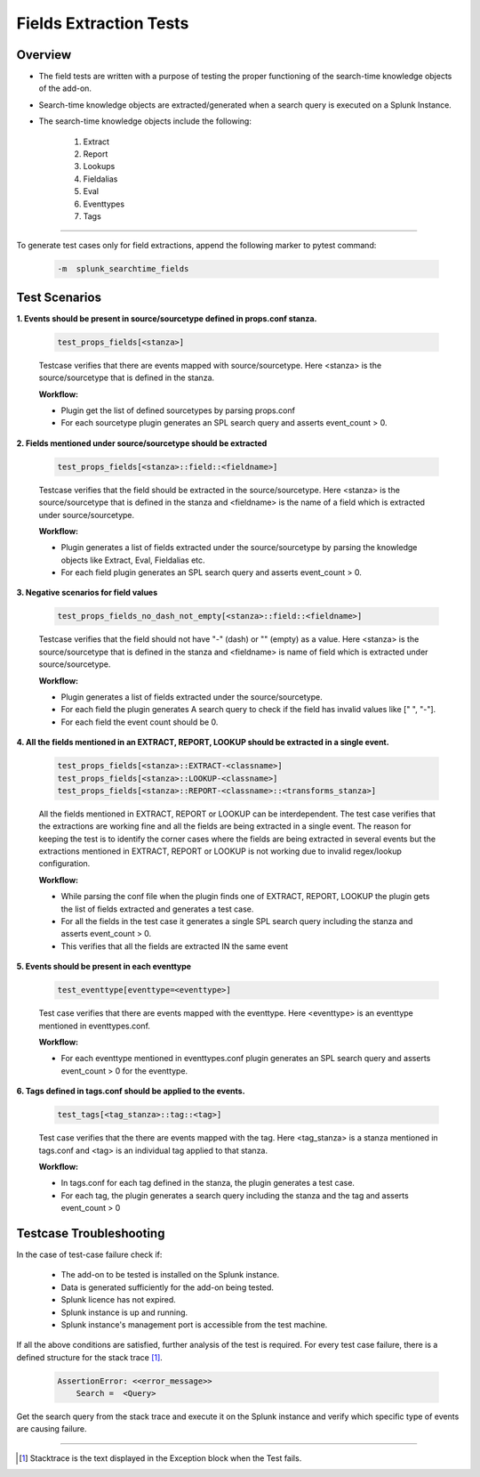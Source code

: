 Fields Extraction Tests
=======================

Overview
-------------------

* The field tests are written with a purpose of testing the proper functioning of the search-time knowledge objects of the add-on.
* Search-time knowledge objects are extracted/generated when a search query is executed on a Splunk Instance.
* The search-time knowledge objects include the following:

    1. Extract
    2. Report
    3. Lookups
    4. Fieldalias
    5. Eval
    6. Eventtypes
    7. Tags

--------------------------------

To generate test cases only for field extractions, append the following marker to pytest command:

    .. code-block:: console

        -m  splunk_searchtime_fields

Test Scenarios
--------------

**1. Events should be present in source/sourcetype defined in props.conf stanza.**

    .. code-block:: python

        test_props_fields[<stanza>]

    Testcase verifies that there are events mapped with source/sourcetype.
    Here <stanza> is the source/sourcetype that is defined in the stanza.

    **Workflow:**

    * Plugin get the list of defined sourcetypes by parsing props.conf
    * For each sourcetype plugin generates an SPL search query and asserts event_count > 0.

**2. Fields mentioned under source/sourcetype should be extracted**

    .. code-block:: python

        test_props_fields[<stanza>::field::<fieldname>]

    Testcase verifies that the field should be extracted in the source/sourcetype. 
    Here <stanza> is the source/sourcetype that is defined in the stanza and
    <fieldname> is the name of a field which is extracted under source/sourcetype.

    **Workflow:**

    * Plugin generates a list of fields extracted under the source/sourcetype by parsing the knowledge objects like Extract, Eval, Fieldalias etc.
    * For each field plugin generates an SPL search query and asserts event_count > 0.

**3. Negative scenarios for field values**

    .. code-block:: python

        test_props_fields_no_dash_not_empty[<stanza>::field::<fieldname>]

    Testcase verifies that the field should not have "-" (dash) or "" (empty) as a value.
    Here <stanza> is the source/sourcetype that is defined in the stanza and 
    <fieldname> is name of field which is extracted under source/sourcetype.


    **Workflow:**

    * Plugin generates a list of fields extracted under the source/sourcetype.
    * For each field the plugin generates A search query to check if the field has invalid values like [" ", "-"].
    * For each field the event count should be 0.

**4. All the fields mentioned in an EXTRACT, REPORT, LOOKUP should be extracted in a single event.**

    .. code-block:: python

        test_props_fields[<stanza>::EXTRACT-<classname>]
        test_props_fields[<stanza>::LOOKUP-<classname>]
        test_props_fields[<stanza>::REPORT-<classname>::<transforms_stanza>]

    All the fields mentioned in EXTRACT, REPORT or LOOKUP can be interdependent. 
    The test case verifies that the extractions are working fine and all the fields are 
    being extracted in a single event. 
    The reason for keeping the test is to identify the corner cases where the fields are being 
    extracted in several events but the extractions mentioned in EXTRACT, REPORT or LOOKUP is not 
    working due to invalid regex/lookup configuration.

    **Workflow:** 

    * While parsing the conf file when the plugin finds one of EXTRACT, REPORT, LOOKUP 
      the plugin gets the list of fields extracted and generates a test case.
    * For all the fields in the test case it generates a single SPL search query including the stanza and asserts event_count > 0.
    * This verifies that all the fields are extracted IN the same event

**5. Events should be present in each eventtype**

    .. code-block:: python

        test_eventtype[eventtype=<eventtype>]

    Test case verifies that there are events mapped with the eventtype. 
    Here <eventtype> is an eventtype mentioned in eventtypes.conf.

    **Workflow:** 

    * For each eventtype mentioned in eventtypes.conf plugin generates an SPL search query and asserts event_count > 0 for the eventtype.

**6. Tags defined in tags.conf should be applied to the events.**

    .. code-block:: python

        test_tags[<tag_stanza>::tag::<tag>]

    Test case verifies that the there are events mapped with the tag. 
    Here <tag_stanza> is a stanza mentioned in tags.conf and <tag> is an individual tag 
    applied to that stanza.

    **Workflow:** 

    * In tags.conf for each tag defined in the stanza, the plugin generates a test case.
    * For each tag, the plugin generates a search query including the stanza and the tag and asserts event_count > 0

Testcase Troubleshooting
------------------------

In the case of test-case failure check if:

    - The add-on to be tested is installed on the Splunk instance.
    - Data is generated sufficiently for the add-on being tested.
    - Splunk licence has not expired.
    - Splunk instance is up and running.
    - Splunk instance's management port is accessible from the test machine.

If all the above conditions are satisfied, further analysis of the test is required.
For every test case failure, there is a defined structure for the stack trace [1]_.

    .. code-block:: text

        AssertionError: <<error_message>>
            Search =  <Query>

Get the search query from the stack trace and execute it on the Splunk instance and verify which specific type of events are causing failure.

------------

.. [1] Stacktrace is the text displayed in the Exception block when the Test fails.
